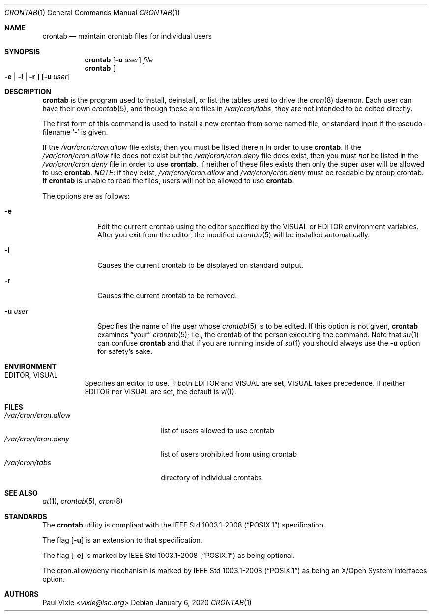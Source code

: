 .\"/* Copyright 1988,1990,1993 by Paul Vixie
.\" * All rights reserved
.\" */
.\"
.\" Copyright (c) 2004 by Internet Systems Consortium, Inc. ("ISC")
.\" Copyright (c) 1997,2000 by Internet Software Consortium, Inc.
.\"
.\" Permission to use, copy, modify, and distribute this software for any
.\" purpose with or without fee is hereby granted, provided that the above
.\" copyright notice and this permission notice appear in all copies.
.\"
.\" THE SOFTWARE IS PROVIDED "AS IS" AND ISC DISCLAIMS ALL WARRANTIES
.\" WITH REGARD TO THIS SOFTWARE INCLUDING ALL IMPLIED WARRANTIES OF
.\" MERCHANTABILITY AND FITNESS.  IN NO EVENT SHALL ISC BE LIABLE FOR
.\" ANY SPECIAL, DIRECT, INDIRECT, OR CONSEQUENTIAL DAMAGES OR ANY DAMAGES
.\" WHATSOEVER RESULTING FROM LOSS OF USE, DATA OR PROFITS, WHETHER IN AN
.\" ACTION OF CONTRACT, NEGLIGENCE OR OTHER TORTIOUS ACTION, ARISING OUT
.\" OF OR IN CONNECTION WITH THE USE OR PERFORMANCE OF THIS SOFTWARE.
.\"
.\" $OpenBSD: crontab.1,v 1.34 2020/01/06 18:49:28 schwarze Exp $
.\"
.Dd $Mdocdate: January 6 2020 $
.Dt CRONTAB 1
.Os
.Sh NAME
.Nm crontab
.Nd maintain crontab files for individual users
.Sh SYNOPSIS
.Nm
.Op Fl u Ar user
.Ar file
.Nm
.Oo
.Fl e | l | r
.Oc
.Op Fl u Ar user
.Sh DESCRIPTION
.Nm
is the program used to install, deinstall, or list the tables
used to drive the
.Xr cron 8
daemon.
Each user can have their own
.Xr crontab 5 ,
and though these are files in
.Pa /var/cron/tabs ,
they are not intended to be edited directly.
.Pp
The first form of this command is used to install a new crontab from some
named file, or standard input if the pseudo-filename
.Sq -
is given.
.Pp
If the
.Pa /var/cron/cron.allow
file exists, then you must be listed therein in order to use
.Nm .
If the
.Pa /var/cron/cron.allow
file does not exist but the
.Pa /var/cron/cron.deny
file does exist, then you must
.Em not
be listed in the
.Pa /var/cron/cron.deny
file in order to use
.Nm .
If neither of these files exists then only the super user
will be allowed to use
.Nm .
.Em NOTE :
if they exist,
.Pa /var/cron/cron.allow
and
.Pa /var/cron/cron.deny
must be readable by group crontab.
If
.Nm
is unable to read the files, users will not be allowed to use
.Nm .
.Pp
The options are as follows:
.Bl -tag -width "-u userX"
.It Fl e
Edit the current crontab using the editor specified by
the
.Ev VISUAL
or
.Ev EDITOR
environment variables.
After you exit from the editor, the modified
.Xr crontab 5
will be installed automatically.
.It Fl l
Causes the current crontab to be displayed on standard output.
.It Fl r
Causes the current crontab to be removed.
.It Fl u Ar user
Specifies the name of the user whose
.Xr crontab 5
is to be edited.
If this option is not given,
.Nm
examines
.Dq your
.Xr crontab 5 ;
i.e., the
crontab of the person executing the command.
Note that
.Xr su 1
can confuse
.Nm
and that if you are running inside of
.Xr su 1
you should always use the
.Fl u
option for safety's sake.
.El
.Sh ENVIRONMENT
.Bl -tag -width "EDITOR"
.It Ev EDITOR , VISUAL
Specifies an editor to use.
If both
.Ev EDITOR
and
.Ev VISUAL
are set,
.Ev VISUAL
takes precedence.
If neither
.Ev EDITOR
nor
.Ev VISUAL
are set, the default is
.Xr vi 1 .
.El
.Sh FILES
.Bl -tag -width "/var/cron/cron.allow" -compact
.It Pa /var/cron/cron.allow
list of users allowed to use crontab
.It Pa /var/cron/cron.deny
list of users prohibited from using crontab
.It Pa /var/cron/tabs
directory of individual crontabs
.El
.Sh SEE ALSO
.Xr at 1 ,
.Xr crontab 5 ,
.Xr cron 8
.Sh STANDARDS
The
.Nm
utility is compliant with the
.St -p1003.1-2008
specification.
.Pp
The flag
.Op Fl u
is an extension to that specification.
.Pp
The flag
.Op Fl e
is marked by
.St -p1003.1-2008
as being optional.
.Pp
The cron.allow/deny mechanism is marked by
.St -p1003.1-2008
as being an
X/Open System Interfaces
option.
.Sh AUTHORS
.An Paul Vixie Aq Mt vixie@isc.org
